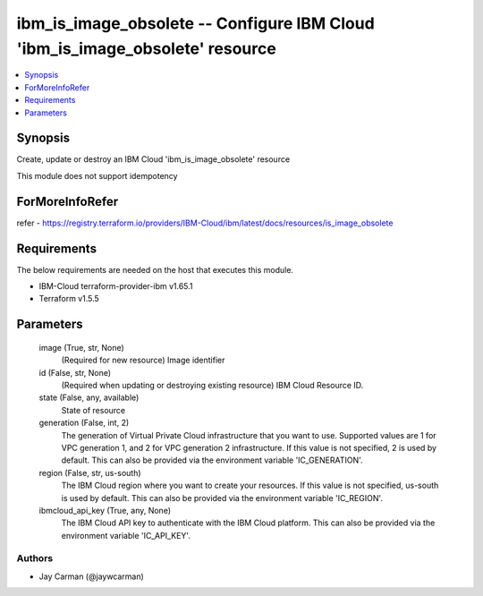 
ibm_is_image_obsolete -- Configure IBM Cloud 'ibm_is_image_obsolete' resource
=============================================================================

.. contents::
   :local:
   :depth: 1


Synopsis
--------

Create, update or destroy an IBM Cloud 'ibm_is_image_obsolete' resource

This module does not support idempotency


ForMoreInfoRefer
----------------
refer - https://registry.terraform.io/providers/IBM-Cloud/ibm/latest/docs/resources/is_image_obsolete

Requirements
------------
The below requirements are needed on the host that executes this module.

- IBM-Cloud terraform-provider-ibm v1.65.1
- Terraform v1.5.5



Parameters
----------

  image (True, str, None)
    (Required for new resource) Image identifier


  id (False, str, None)
    (Required when updating or destroying existing resource) IBM Cloud Resource ID.


  state (False, any, available)
    State of resource


  generation (False, int, 2)
    The generation of Virtual Private Cloud infrastructure that you want to use. Supported values are 1 for VPC generation 1, and 2 for VPC generation 2 infrastructure. If this value is not specified, 2 is used by default. This can also be provided via the environment variable 'IC_GENERATION'.


  region (False, str, us-south)
    The IBM Cloud region where you want to create your resources. If this value is not specified, us-south is used by default. This can also be provided via the environment variable 'IC_REGION'.


  ibmcloud_api_key (True, any, None)
    The IBM Cloud API key to authenticate with the IBM Cloud platform. This can also be provided via the environment variable 'IC_API_KEY'.













Authors
~~~~~~~

- Jay Carman (@jaywcarman)

